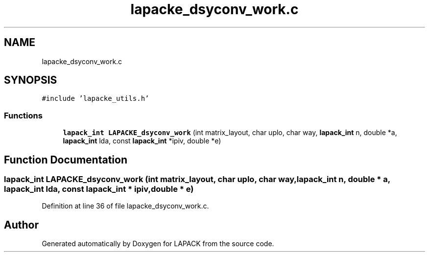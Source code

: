 .TH "lapacke_dsyconv_work.c" 3 "Tue Nov 14 2017" "Version 3.8.0" "LAPACK" \" -*- nroff -*-
.ad l
.nh
.SH NAME
lapacke_dsyconv_work.c
.SH SYNOPSIS
.br
.PP
\fC#include 'lapacke_utils\&.h'\fP
.br

.SS "Functions"

.in +1c
.ti -1c
.RI "\fBlapack_int\fP \fBLAPACKE_dsyconv_work\fP (int matrix_layout, char uplo, char way, \fBlapack_int\fP n, double *a, \fBlapack_int\fP lda, const \fBlapack_int\fP *ipiv, double *e)"
.br
.in -1c
.SH "Function Documentation"
.PP 
.SS "\fBlapack_int\fP LAPACKE_dsyconv_work (int matrix_layout, char uplo, char way, \fBlapack_int\fP n, double * a, \fBlapack_int\fP lda, const \fBlapack_int\fP * ipiv, double * e)"

.PP
Definition at line 36 of file lapacke_dsyconv_work\&.c\&.
.SH "Author"
.PP 
Generated automatically by Doxygen for LAPACK from the source code\&.
